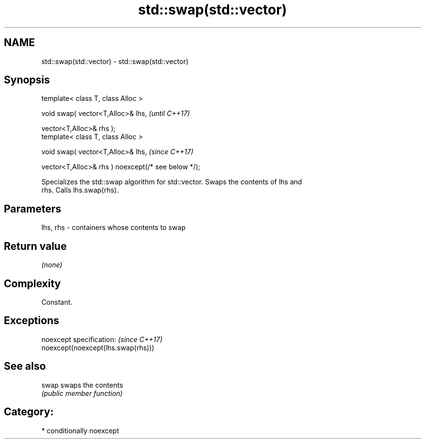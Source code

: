 .TH std::swap(std::vector) 3 "2018.03.28" "http://cppreference.com" "C++ Standard Libary"
.SH NAME
std::swap(std::vector) \- std::swap(std::vector)

.SH Synopsis
   template< class T, class Alloc >

   void swap( vector<T,Alloc>& lhs,                              \fI(until C++17)\fP

              vector<T,Alloc>& rhs );
   template< class T, class Alloc >

   void swap( vector<T,Alloc>& lhs,                              \fI(since C++17)\fP

              vector<T,Alloc>& rhs ) noexcept(/* see below */);

   Specializes the std::swap algorithm for std::vector. Swaps the contents of lhs and
   rhs. Calls lhs.swap(rhs).

.SH Parameters

   lhs, rhs - containers whose contents to swap

.SH Return value

   \fI(none)\fP

.SH Complexity

   Constant.

.SH Exceptions

   noexcept specification:           \fI(since C++17)\fP
   noexcept(noexcept(lhs.swap(rhs)))

.SH See also

   swap swaps the contents
        \fI(public member function)\fP 

.SH Category:

     * conditionally noexcept
